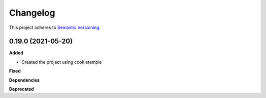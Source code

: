 ==========
Changelog
==========

This project adheres to `Semantic Versioning <https://semver.org/>`_.


0.19.0 (2021-05-20)
-------------------

**Added**

* Created the project using cookietemple

**Fixed**

**Dependencies**

**Deprecated**
